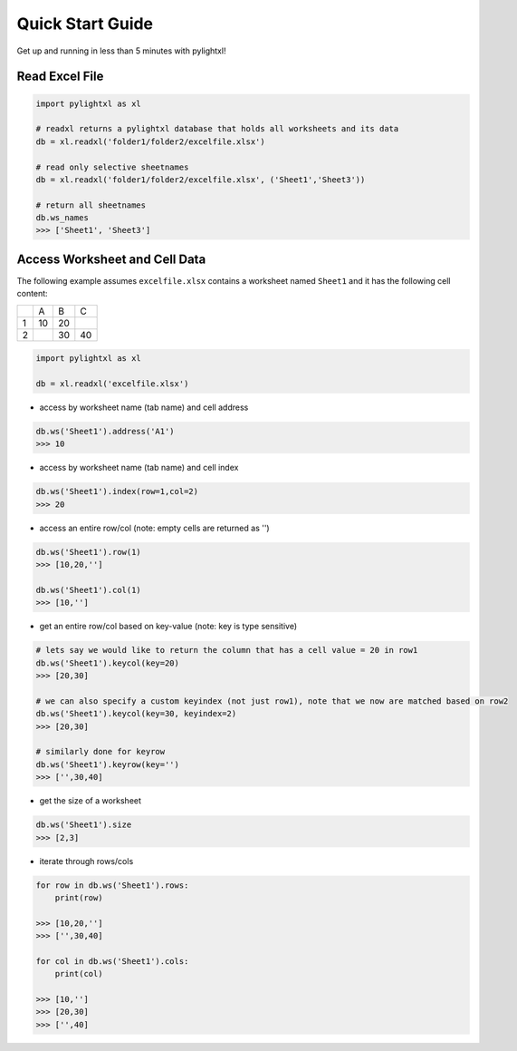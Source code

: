 Quick Start Guide
=================
Get up and running in less than 5 minutes with pylightxl!

.. figure:: _static/readme_demo.gif
   :align: center



Read Excel File
---------------

.. code-block:: python

    import pylightxl as xl

    # readxl returns a pylightxl database that holds all worksheets and its data
    db = xl.readxl('folder1/folder2/excelfile.xlsx')

    # read only selective sheetnames
    db = xl.readxl('folder1/folder2/excelfile.xlsx', ('Sheet1','Sheet3'))

    # return all sheetnames
    db.ws_names
    >>> ['Sheet1', 'Sheet3']

Access Worksheet and Cell Data
------------------------------
The following example assumes ``excelfile.xlsx`` contains a worksheet named ``Sheet1`` and it has the
following cell content:

+----+----+----+----+
|    | A  | B  | C  |
+----+----+----+----+
| 1  | 10 | 20 |    |
+----+----+----+----+
| 2  |    | 30 | 40 |
+----+----+----+----+

.. code-block:: python

    import pylightxl as xl

    db = xl.readxl('excelfile.xlsx')

- access by worksheet name (tab name) and cell address

.. code-block:: python

    db.ws('Sheet1').address('A1')
    >>> 10

- access by worksheet name (tab name) and cell index

.. code-block:: python

    db.ws('Sheet1').index(row=1,col=2)
    >>> 20

- access an entire row/col (note: empty cells are returned as '')

.. code-block:: python

    db.ws('Sheet1').row(1)
    >>> [10,20,'']

    db.ws('Sheet1').col(1)
    >>> [10,'']

- get an entire row/col based on key-value (note: key is type sensitive)

.. code-block:: python

    # lets say we would like to return the column that has a cell value = 20 in row1
    db.ws('Sheet1').keycol(key=20)
    >>> [20,30]

    # we can also specify a custom keyindex (not just row1), note that we now are matched based on row2
    db.ws('Sheet1').keycol(key=30, keyindex=2)
    >>> [20,30]

    # similarly done for keyrow
    db.ws('Sheet1').keyrow(key='')
    >>> ['',30,40]

- get the size of a worksheet

.. code-block:: python

    db.ws('Sheet1').size
    >>> [2,3]


- iterate through rows/cols

.. code-block:: python

    for row in db.ws('Sheet1').rows:
        print(row)

    >>> [10,20,'']
    >>> ['',30,40]

    for col in db.ws('Sheet1').cols:
        print(col)

    >>> [10,'']
    >>> [20,30]
    >>> ['',40]

